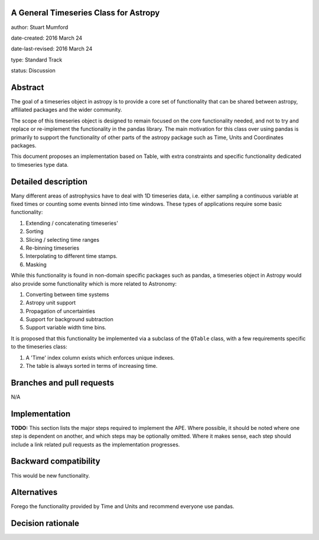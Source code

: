 A General Timeseries Class for Astropy
-------------------------------------

author: Stuart Mumford

date-created: 2016 March 24

date-last-revised: 2016 March 24

type: Standard Track

status: Discussion


Abstract
--------

The goal of a timeseries object in astropy is to provide a core set of
functionality that can be shared between astropy, affiliated packages and the
wider community.

The scope of this timeseries object is designed to remain focused on the core
functionality needed, and not to try and replace or re-implement the
functionality in the pandas library. The main motivation for this class over
using pandas is primarily to support the functionality of other parts of the
astropy package such as Time, Units and Coordinates packages.

This document proposes an implementation based on Table, with extra constraints
and specific functionality dedicated to timeseries type data.

Detailed description
--------------------

Many different areas of astrophysics have to deal with 1D timeseries data, i.e.
either sampling a continuous variable at fixed times or counting some events
binned into time windows. These types of applications require some basic
functionality:

#. Extending / concatenating timeseries'
#. Sorting
#. Slicing / selecting time ranges
#. Re-binning timeseries
#. Interpolating to different time stamps.
#. Masking

While this functionality is found in non-domain specific packages such as
pandas, a timeseries object in Astropy would also provide some functionality
which is more related to Astronomy:

#. Converting between time systems
#. Astropy unit support
#. Propagation of uncertainties
#. Support for background subtraction
#. Support variable width time bins.


It is proposed that this functionality be implemented via a subclass of the
``QTable`` class, with a few requirements specific to the timeseries class:

#. A 'Time' index column exists which enforces unique indexes.
#. The table is always sorted in terms of increasing time.


Branches and pull requests
--------------------------

N/A


Implementation
--------------

**TODO:**
This section lists the major steps required to implement the APE.  Where
possible, it should be noted where one step is dependent on another, and which
steps may be optionally omitted.  Where it makes sense, each  step should
include a link related pull requests as the implementation progresses.


Backward compatibility
----------------------

This would be new functionality.


Alternatives
------------

Forego the functionality provided by Time and Units and recommend everyone use pandas.


Decision rationale
------------------

